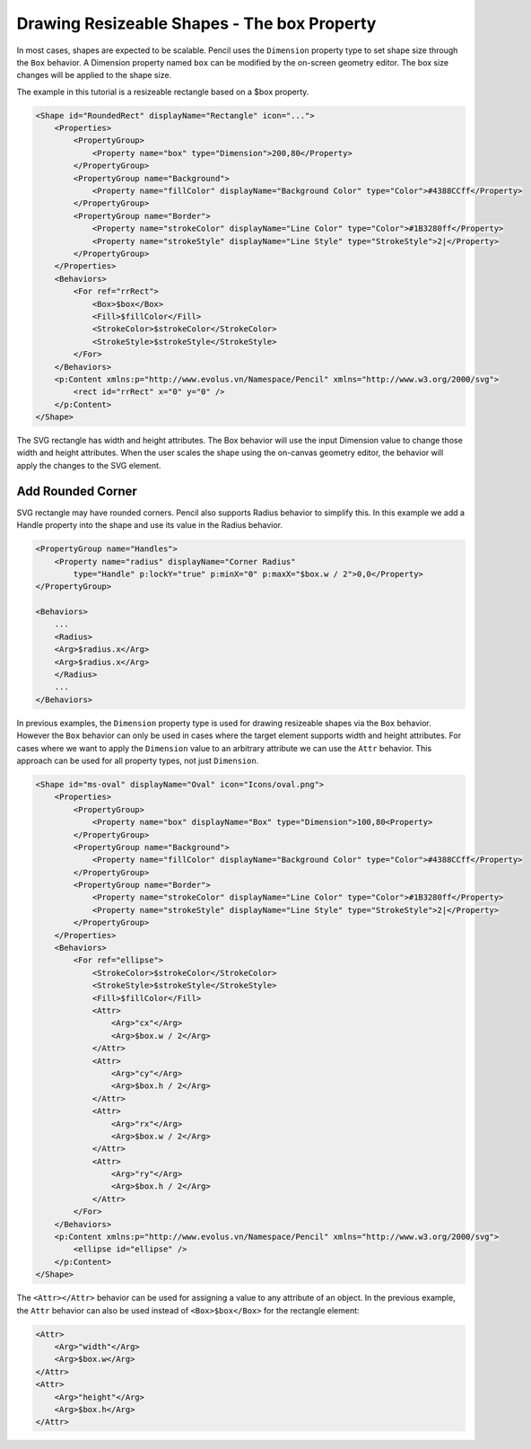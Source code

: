 Drawing Resizeable Shapes - The box Property
============================================

In most cases, shapes are expected to be scalable. Pencil uses the
``Dimension`` property type to set shape size through the ``Box`` behavior. A
Dimension property named ``box`` can be modified by the on-screen geometry
editor. The box size changes will be applied to the shape size.

The example in this tutorial is a resizeable rectangle based on a $box
property.

.. code-block:: xml

    <Shape id="RoundedRect" displayName="Rectangle" icon="...">
        <Properties>
            <PropertyGroup>
                <Property name="box" type="Dimension">200,80</Property>
            </PropertyGroup>
            <PropertyGroup name="Background">
                <Property name="fillColor" displayName="Background Color" type="Color">#4388CCff</Property>
            </PropertyGroup>
            <PropertyGroup name="Border">
                <Property name="strokeColor" displayName="Line Color" type="Color">#1B3280ff</Property>
                <Property name="strokeStyle" displayName="Line Style" type="StrokeStyle">2|</Property>
            </PropertyGroup>
        </Properties>
        <Behaviors>
            <For ref="rrRect">
                <Box>$box</Box>
                <Fill>$fillColor</Fill>
                <StrokeColor>$strokeColor</StrokeColor>
                <StrokeStyle>$strokeStyle</StrokeStyle>
            </For>
        </Behaviors>
        <p:Content xmlns:p="http://www.evolus.vn/Namespace/Pencil" xmlns="http://www.w3.org/2000/svg">
            <rect id="rrRect" x="0" y="0" />
        </p:Content>
    </Shape>

The SVG rectangle has width and height attributes. The Box behavior will use
the input Dimension value to change those width and height attributes. When the
user scales the shape using the on-canvas geometry editor, the behavior will
apply the changes to the SVG element.

Add Rounded Corner
------------------

SVG rectangle may have rounded corners. Pencil also supports Radius behavior
to simplify this. In this example we add a Handle property into the shape and
use its value in the Radius behavior.

.. code-block:: xml

    <PropertyGroup name="Handles">
        <Property name="radius" displayName="Corner Radius"
            type="Handle" p:lockY="true" p:minX="0" p:maxX="$box.w / 2">0,0</Property>
    </PropertyGroup>

    <Behaviors>
        ...
        <Radius>
        <Arg>$radius.x</Arg>
        <Arg>$radius.x</Arg>
        </Radius>
        ...
    </Behaviors>

In previous examples, the ``Dimension`` property type is used for drawing
resizeable shapes via the ``Box`` behavior. However the ``Box`` behavior can
only be used in cases where the target element supports width and height
attributes. For cases where we want to apply the ``Dimension`` value to an
arbitrary attribute we can use the ``Attr`` behavior. This approach can be
used for all property types, not just ``Dimension``.

.. code-block:: xml

    <Shape id="ms-oval" displayName="Oval" icon="Icons/oval.png">
        <Properties>
            <PropertyGroup>
                <Property name="box" displayName="Box" type="Dimension">100,80<Property>
            </PropertyGroup>
            <PropertyGroup name="Background">
                <Property name="fillColor" displayName="Background Color" type="Color">#4388CCff</Property>
            </PropertyGroup>
            <PropertyGroup name="Border">
                <Property name="strokeColor" displayName="Line Color" type="Color">#1B3280ff</Property>
                <Property name="strokeStyle" displayName="Line Style" type="StrokeStyle">2|</Property>
            </PropertyGroup>
        </Properties>
        <Behaviors>
            <For ref="ellipse">
                <StrokeColor>$strokeColor</StrokeColor>
                <StrokeStyle>$strokeStyle</StrokeStyle>
                <Fill>$fillColor</Fill>
                <Attr>
                    <Arg>"cx"</Arg>
                    <Arg>$box.w / 2</Arg>
                </Attr>
                <Attr>
                    <Arg>"cy"</Arg>
                    <Arg>$box.h / 2</Arg>
                </Attr>
                <Attr>
                    <Arg>"rx"</Arg>
                    <Arg>$box.w / 2</Arg>
                </Attr>
                <Attr>
                    <Arg>"ry"</Arg>
                    <Arg>$box.h / 2</Arg>
                </Attr>
            </For>
        </Behaviors>
        <p:Content xmlns:p="http://www.evolus.vn/Namespace/Pencil" xmlns="http://www.w3.org/2000/svg">
            <ellipse id="ellipse" />
        </p:Content>
    </Shape>

The ``<Attr></Attr>`` behavior can be used for assigning a value to any
attribute of an object. In the previous example, the ``Attr`` behavior can
also be used instead of ``<Box>$box</Box>`` for the rectangle element:

.. code-block:: xml

    <Attr>
        <Arg>"width"</Arg>
        <Arg>$box.w</Arg>
    </Attr>
    <Attr>
        <Arg>"height"</Arg>
        <Arg>$box.h</Arg>
    </Attr>
